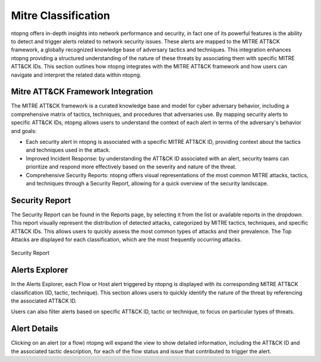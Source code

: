Mitre Classification
====================

ntopng offers in-depth insights into network performance and security, in fact
one of its powerful features is the ability to detect and trigger alerts related 
to network security issues. These alerts are mapped to the MITRE ATT&CK framework, 
a globally recognized knowledge base of adversary tactics and techniques. 
This integration enhances ntopng providing a structured understanding of the nature 
of these threats by associating them with specific MITRE ATT&CK IDs.
This section outlines how ntopng integrates with the MITRE ATT&CK framework and how 
users can navigate and interpret the related data within ntopng.

Mitre ATT&CK Framework Integration
----------------------------------

The MITRE ATT&CK framework is a curated knowledge base and model for cyber adversary 
behavior, including a comprehensive matrix of tactics, techniques, and procedures
that adversaries use. By mapping security alerts to specific ATT&CK IDs, ntopng 
allows users to understand the context of each alert in terms of the adversary's 
behavior and goals:

- Each security alert in ntopng is associated with a specific MITRE ATT&CK ID,
  providing context about the tactics and techniques used in the attack.
- Improved Incident Response: by understanding the ATT&CK ID associated with an alert,
  security teams can prioritize and respond more effectively based on the severity
  and nature of the threat.
- Comprehensive Security Reports: ntopng offers visual representations of the most
  common MITRE attacks, tactics, and techniques through a Security Report, allowing
  for a quick overview of the security landscape.

Security Report
---------------

The Security Report can be found in the Reports page, by selecting it from the list
or available reports in the dropdown. This report visually represent the distribution
of detected attacks, categorized by MITRE tactics, techniques, and specific ATT&CK IDs.
This allows users to quickly assess the most common types of attacks and their prevalence.
The Top Attacks are displayed for each classification, which are the most frequently
occurring attacks.


.. figure:: ../img/security_report.png
   :align: center
   :alt: Security Report
  
   Security Report

Alerts Explorer
---------------

In the Alerts Explorer, each Flow or Host alert triggered by ntopng is displayed with
its corresponding MITRE ATT&CK classification (ID, tactic, technique). This section 
allows users to quickly identify the nature of the threat by referencing the associated 
ATT&CK ID.

Users can also filter alerts based on specific ATT&CK ID, tactic or technique, to focus 
on particular types of threats.

Alert Details
---------------

Clicking on an alert (or a flow) ntopng will expand the view to show detailed information,
including the ATT&CK ID and the associated tactic description, for each of the flow status
and issue that contributed to trigger the alert.


